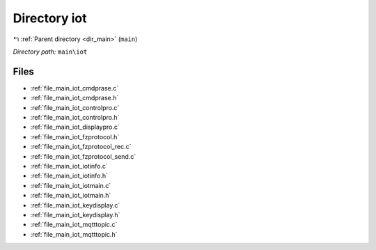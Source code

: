 .. _dir_main_iot:


Directory iot
=============


|exhale_lsh| :ref:`Parent directory <dir_main>` (``main``)

.. |exhale_lsh| unicode:: U+021B0 .. UPWARDS ARROW WITH TIP LEFTWARDS

*Directory path:* ``main\iot``


Files
-----

- :ref:`file_main_iot_cmdprase.c`
- :ref:`file_main_iot_cmdprase.h`
- :ref:`file_main_iot_controlpro.c`
- :ref:`file_main_iot_controlpro.h`
- :ref:`file_main_iot_displaypro.c`
- :ref:`file_main_iot_fzprotocol.h`
- :ref:`file_main_iot_fzprotocol_rec.c`
- :ref:`file_main_iot_fzprotocol_send.c`
- :ref:`file_main_iot_iotinfo.c`
- :ref:`file_main_iot_iotinfo.h`
- :ref:`file_main_iot_iotmain.c`
- :ref:`file_main_iot_iotmain.h`
- :ref:`file_main_iot_keydisplay.c`
- :ref:`file_main_iot_keydisplay.h`
- :ref:`file_main_iot_mqtttopic.c`
- :ref:`file_main_iot_mqtttopic.h`


